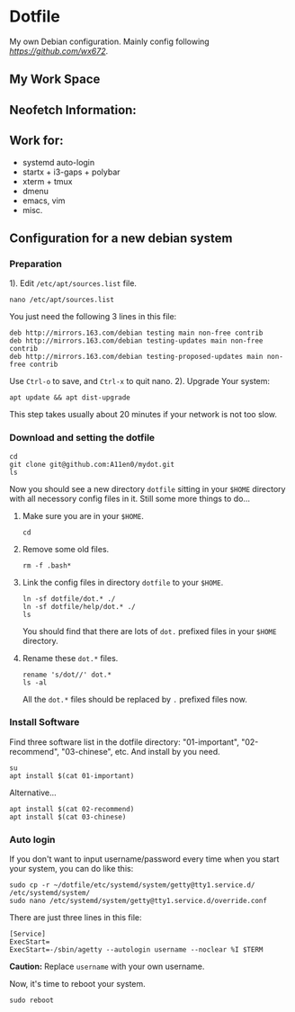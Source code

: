 * Dotfile
  
My own Debian configuration. Mainly config following
 [[wx672][https://github.com/wx672]].

** My Work Space

#+DOWNLOADED: screenshot @ 2021-04-11 13:44:28
[[file:Dotfile/2021-04-11_13-44-28_screenshot.png]]


** Neofetch Information:

#+DOWNLOADED: screenshot @ 2021-04-11 13:47:36
[[./Dotfile/2021-04-11_13-47-36_screenshot.png]]

** Work for:
- systemd auto-login
- startx + i3-gaps + polybar 
- xterm + tmux
- dmenu
- emacs, vim
- misc.

** Configuration for a new debian system 
*** Preparation
1). Edit =/etc/apt/sources.list= file.
   : nano /etc/apt/sources.list
   You just need the following 3 lines in this file:
   : deb http://mirrors.163.com/debian testing main non-free contrib
   : deb http://mirrors.163.com/debian testing-updates main non-free contrib
   : deb http://mirrors.163.com/debian testing-proposed-updates main non-free contrib
   Use =Ctrl-o= to save, and =Ctrl-x= to quit nano.
2). Upgrade Your system:
   : apt update && apt dist-upgrade
   This step takes usually about 20 minutes if your network is not too slow.

*** Download and setting the dotfile
: cd
: git clone git@github.com:A11en0/mydot.git
: ls
Now you should see a new directory =dotfile= sitting in your =$HOME= directory with all
necessory config files in it. Still some more things to do...
1) Make sure you are in your =$HOME=.
   : cd
2) Remove some old files.
   : rm -f .bash*
3) Link the config files in directory =dotfile= to your =$HOME=.
   : ln -sf dotfile/dot.* ./
   : ln -sf dotfile/help/dot.* ./
   : ls
   You should find that there are lots of =dot.= prefixed files in your =$HOME= directory.
4) Rename these =dot.*= files.
   : rename 's/dot//' dot.*
   : ls -al
   All the =dot.*= files should be replaced by =.= prefixed files now.
# 6) Grab my Emacs packages.
   # : wget http://cs6.swfu.edu.cn/~wx672/debian-install/elpa.tgz
   # : mv elpa.tgz ~/.emacs.d/
   # : cd ~/.emacs.d
   # : tar zxf elpa.tgz
# 7) Emacs test run
   # : emacs --debug-init
   # If you see error messages, let me know (wx672ster@gmail.com).

*** Install Software
Find three software list in the dotfile directory: "01-important", "02-recommend", "03-chinese", etc. And install by you need.
: su
: apt install $(cat 01-important)

Alternative...
: apt install $(cat 02-recommend)
: apt install $(cat 03-chinese)

*** Auto login
If you don't want to input username/password every time when you start your system, you
can do like this:
: sudo cp -r ~/dotfile/etc/systemd/system/getty@tty1.service.d/ /etc/systemd/system/
: sudo nano /etc/systemd/system/getty@tty1.service.d/override.conf
There are just three lines in this file:
: [Service]
: ExecStart=
: ExecStart=-/sbin/agetty --autologin username --noclear %I $TERM
*Caution:* Replace =username= with your own username.

Now, it's time to reboot your system.
: sudo reboot


